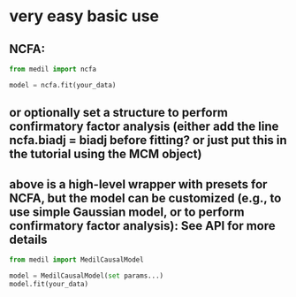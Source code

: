 * very easy basic use
** NCFA:
#+begin_src python
  from medil import ncfa

  model = ncfa.fit(your_data)
#+end_src
** or optionally set a structure to perform confirmatory factor analysis (either add the line ncfa.biadj = biadj before fitting? or just put this in the tutorial using the MCM object)
** above is a high-level wrapper with presets for NCFA, but the model can be customized (e.g., to use simple Gaussian model, or to perform confirmatory factor analysis): See API for more details
#+begin_src python
  from medil import MedilCausalModel

  model = MedilCausalModel(set params...)
  model.fit(your_data)
#+end_src
